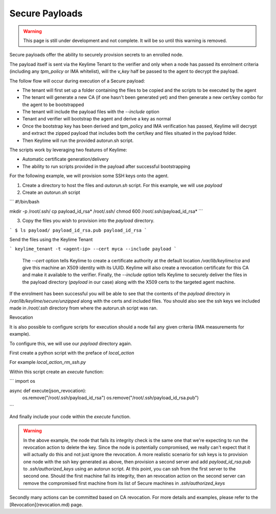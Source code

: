 Secure Payloads
================

.. warning::
    This page is still under development and not complete. It will be so until
    this warning is removed.

Secure payloads offer the ability to securely provision secrets to an enrolled node.

The payload itself is sent via the Keylime Tenant to the verifier and only when a node
has passed its enrolment criteria (including any `tpm_policy` or IMA whitelist),
will the `v_key` half be passed to the agent to decrypt the payload.

The follow flow will occur during execution of a Secure payload:

* The tenant will first set up a folder containing the files to be copied and the scripts to be executed by the agent
* The tenant will generate a new CA (if one hasn't been generated yet) and then generate a new cert/key combo for the agent to be bootstrapped
* The tenant will include the payload files with the `--include` option
* Tenant and verifier will bootstrap the agent and derive a key as normal
* Once the bootstrap key has been derived and tpm_policy and IMA verification has passed, Keylime will decrypt and extract the zipped payload that includes both the cert/key and files situated in the payload folder.
* Then Keylime will run the provided autorun.sh script.

The scripts work by leveraging two features of Keylime:

* Automatic certificate generation/delivery
* The ability to run scripts provided in the payload after successful bootstrapping


For the following example, we will provision some SSH keys onto the agent.

1. Create a directory to host the files and `autorun.sh` script. For this example, we will use `payload`
2. Create an `autorun.sh` script

```
#!/bin/bash

mkdir -p /root/.ssh/
cp payload_id_rsa* /root/.ssh/
chmod 600 /root/.ssh/payload_id_rsa*
```

3. Copy the files you wish to provision into the `payload` directory.

```
$ ls payload/
payload_id_rsa.pub
payload_id_rsa
```

Send the files using the Keylime Tenant

```
keylime_tenant -t <agent-ip> --cert myca --include payload
```

 The `--cert` option tells Keylime to create a certificate authority at the default location `/var/lib/keylime/ca`
 and give this machine an X509 identity with its UUID. Keylime will also create a revocation certificate for this CA
 and make it available to the verifier. Finally, the `--include` option tells Keylime to securely deliver the files
 in the payload directory (`payload` in our case) along with the X509 certs to the targeted agent machine.

If the enrolment has been successful you will be able to see that the contents of the `payload` directory in `/var/lib/keylime/secure/unzipped`
along with the certs and included files. You should also see the ssh keys we included made in `/root/.ssh` directory from where
the autorun.sh script was ran.

Revocation

It is also possible to configure scripts for execution should a node fail any given criteria (IMA measurements for example).

To configure this, we will use our `payload` directory again.

First create a python script with the preface of `local_action`

For example `local_action_rm_ssh.py`

Within this script create an `execute` function:

```
import os

async def execute(json_revocation):
	os.remove("/root/.ssh/payload_id_rsa")
	os.remove("/root/.ssh/payload_id_rsa.pub")
```

And finally include your code within the `execute` function.

.. warning::
    In the above example, the node that fails its integrity check is the same one
    that we're expecting to run the revocation action to delete the key. Since
    the node is potentially compromised, we really can't expect that it will
    actually do this and not just ignore the revocation. A more realistic
    scenario for ssh keys is to provision one node with the ssh key generated
    as above, then provision a second server and add `payload_id_rsa.pub` to `.ssh/authorized_keys`
    using an autorun script. At this point, you can ssh from the first server to
    the second one. Should the first machine fail its integrity, then an
    revocation action  on the second server can remove the compromised first
    machine from its list of Secure machines in `.ssh/authorized_keys`

Secondly many actions can be committed based on CA revocation. For more details and examples, please refer to the
[Revocation](revocation.md) page.
